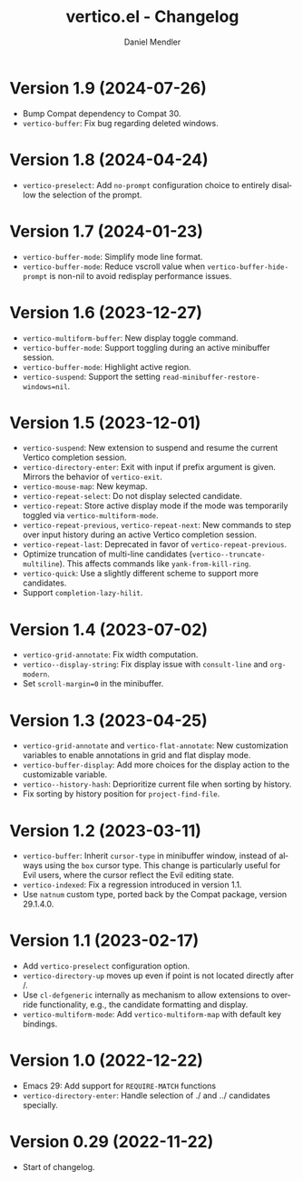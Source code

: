 #+title: vertico.el - Changelog
#+author: Daniel Mendler
#+language: en

* Version 1.9 (2024-07-26)

- Bump Compat dependency to Compat 30.
- ~vertico-buffer~: Fix bug regarding deleted windows.

* Version 1.8 (2024-04-24)

- =vertico-preselect=: Add =no-prompt= configuration choice to entirely disallow the
  selection of the prompt.

* Version 1.7 (2024-01-23)

- =vertico-buffer-mode=: Simplify mode line format.
- =vertico-buffer-mode=: Reduce vscroll value when =vertico-buffer-hide-prompt= is
  non-nil to avoid redisplay performance issues.

* Version 1.6 (2023-12-27)

- ~vertico-multiform-buffer~: New display toggle command.
- ~vertico-buffer-mode~: Support toggling during an active minibuffer session.
- ~vertico-buffer-mode~: Highlight active region.
- ~vertico-suspend~: Support the setting ~read-minibuffer-restore-windows=nil~.

* Version 1.5 (2023-12-01)

- =vertico-suspend=: New extension to suspend and resume the current Vertico
  completion session.
- =vertico-directory-enter=: Exit with input if prefix argument is given. Mirrors
  the behavior of =vertico-exit=.
- =vertico-mouse-map=: New keymap.
- =vertico-repeat-select=: Do not display selected candidate.
- =vertico-repeat=: Store active display mode if the mode was temporarily toggled
  via =vertico-multiform-mode=.
- =vertico-repeat-previous=, =vertico-repeat-next=: New commands to step over input
  history during an active Vertico completion session.
- =vertico-repeat-last=: Deprecated in favor of =vertico-repeat-previous=.
- Optimize truncation of multi-line candidates (=vertico--truncate-multiline=).
  This affects commands like =yank-from-kill-ring=.
- =vertico-quick=: Use a slightly different scheme to support more candidates.
- Support =completion-lazy-hilit=.

* Version 1.4 (2023-07-02)

- =vertico-grid-annotate=: Fix width computation.
- =vertico--display-string=: Fix display issue with =consult-line= and =org-modern=.
- Set =scroll-margin=0= in the minibuffer.

* Version 1.3 (2023-04-25)

- =vertico-grid-annotate= and =vertico-flat-annotate=: New customization variables
  to enable annotations in grid and flat display mode.
- =vertico-buffer-display=: Add more choices for the display action to the
  customizable variable.
- =vertico--history-hash=: Deprioritize current file when sorting by history.
- Fix sorting by history position for =project-find-file=.

* Version 1.2 (2023-03-11)

- =vertico-buffer=: Inherit =cursor-type= in minibuffer window, instead of always
  using the =box= cursor type. This change is particularly useful for Evil users,
  where the cursor reflect the Evil editing state.
- =vertico-indexed=: Fix a regression introduced in version 1.1.
- Use =natnum= custom type, ported back by the Compat package, version 29.1.4.0.

* Version 1.1 (2023-02-17)

- Add =vertico-preselect= configuration option.
- =vertico-directory-up= moves up even if point is not located directly after /.
- Use =cl-defgeneric= internally as mechanism to allow extensions to override
  functionality, e.g., the candidate formatting and display.
- =vertico-multiform-mode=: Add =vertico-multiform-map= with default key bindings.

* Version 1.0 (2022-12-22)

- Emacs 29: Add support for =REQUIRE-MATCH= functions
- =vertico-directory-enter=: Handle selection of ./ and ../ candidates specially.

* Version 0.29 (2022-11-22)

- Start of changelog.
